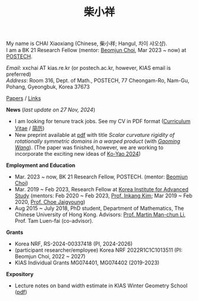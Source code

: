 #+title: 柴小祥
#+options: toc:nil
#+HTML_HEAD: <link rel="stylesheet" type="text/css" href="style.css" />
#+OPTIONS: \n:t
#+OPTIONS: num:nil

My name is CHAI Xiaoxiang (Chinese, 柴小祥; Hangul, 차이 샤오샹).
I am a BK 21 Research Fellow (mentor: [[https://sites.google.com/site/mathbeomjun/][Beomjun Choi]], Mar 2023 ~ now) at [[https://www.postech.ac.kr/eng/][POSTECH]]. 
       
       /Email/: xxchai AT kias.re.kr (or postech.ac.kr, however, KIAS email is preferred)
       /Address/: Room 316, Dept. of Math., POSTECH, 77 Cheongam-Ro, Nam-Gu, Pohang, Gyeongbuk, Korea 37673

       # Address: Room 1417, KIAS, 85 Hoegiro, Dongdaemun-gu, Seoul 02455, South Korea


[[file:papers.org][Papers]] / [[file:links.org][Links]] 

*News* (/last update on 27 Nov, 2024/)

  # - /I am looking for tenured-track jobs in China (Anhui, Wuhan, Nanjing etc.), Korea. See my CV in PDF format/ ([[file:cv.pdf][Curriculum Vitae]] / [[file:cv-cn.pdf][简历]])
  - I am looking for tenure track jobs. See my CV in PDF format ([[file:chai-xiaoxiang-cv-en.pdf][Curriculum Vitae]] / [[file:chai-xiaoxiang-cv-cn.pdf][简历]])
  - New preprint available at [[file:./warped-preprint.pdf][pdf]] with title /Scalar curvature rigidity of rotationally symmetric domains in a warped product/ (with /[[https://gaomw.com/][Gaoming Wang]]/). (The paper was finished, however, we are working to incorporate the exciting new ideas of [[https://arxiv.org/abs/2410.20548][Ko-Yao 2024]])
  # - to attend KMS fall meeting on Oct 24 - 26 in Suwon
  # - Chongqing University of Technology, Nov 22~27
  # - Geometry winter school, Jan. 2025
  # - PDE winter school, Jan. 2025, Ulsan

*Employment and Education*

   - Mar. 2023 ~ now, BK 21 Research Fellow, POSTECH. (mentor: [[https://sites.google.com/site/mathbeomjun/][Beomjun Choi]])
   - Mar. 2019 ~ Feb 2023, Research Fellow at [[http://kias.re.kr][Korea Institute for Advanced Study]] (mentors: Feb 2020 ~ Feb 2023, [[https://www.researchgate.net/profile/Inkang_Kim][Prof. Inkang Kim]]; Mar 2019 ~ Feb 2020, [[http://newton.kias.re.kr/~choe/][Prof. Choe Jaigyoung]])
   - Aug 2015 ~ July 2018, PhD student,  Department of Mathematics, The Chinese University of Hong Kong. Advisors: [[https://sites.google.com/view/martinli/home][Prof. Martin Man-chun Li]], Prof. Tam Luen-fai (co-advisor). 

*Grants*

  - Korea NRF, RS-2024-00337418 (PI, 2024-2026) 
  - (participant researcher/employee) Korea NRF 2022R1C1C1013511 (PI: Beomjun Choi, 2022 ~ 2027)
  - KIAS Individual Grants MG074401, MG074402 (2019-2023)

*Expository*

  - Lecture notes on band width estimate in KIAS Winter Geometry School ([[file:band-width-estimate.pdf][pdf]])
